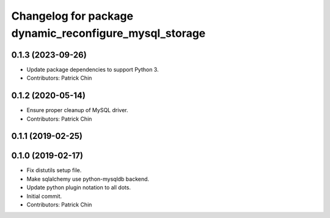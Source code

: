 ^^^^^^^^^^^^^^^^^^^^^^^^^^^^^^^^^^^^^^^^^^^^^^^^^^^^^^^
Changelog for package dynamic_reconfigure_mysql_storage
^^^^^^^^^^^^^^^^^^^^^^^^^^^^^^^^^^^^^^^^^^^^^^^^^^^^^^^

0.1.3 (2023-09-26)
------------------
* Update package dependencies to support Python 3.
* Contributors: Patrick Chin

0.1.2 (2020-05-14)
------------------
* Ensure proper cleanup of MySQL driver.
* Contributors: Patrick Chin

0.1.1 (2019-02-25)
------------------

0.1.0 (2019-02-17)
------------------
* Fix distutils setup file.
* Make sqlalchemy use python-mysqldb backend.
* Update python plugin notation to all dots.
* Initial commit.
* Contributors: Patrick Chin
